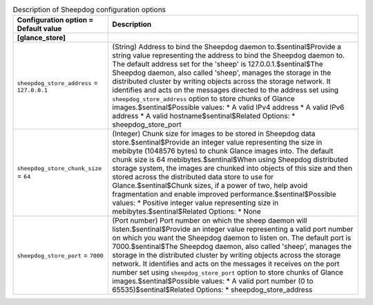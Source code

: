 ..
    Warning: Do not edit this file. It is automatically generated from the
    software project's code and your changes will be overwritten.

    The tool to generate this file lives in openstack-doc-tools repository.

    Please make any changes needed in the code, then run the
    autogenerate-config-doc tool from the openstack-doc-tools repository, or
    ask for help on the documentation mailing list, IRC channel or meeting.

.. _glance-sheepdog:

.. list-table:: Description of Sheepdog configuration options
   :header-rows: 1
   :class: config-ref-table

   * - Configuration option = Default value
     - Description
   * - **[glance_store]**
     -
   * - ``sheepdog_store_address`` = ``127.0.0.1``
     - (String) Address to bind the Sheepdog daemon to.$sentinal$Provide a string value representing the address to bind the Sheepdog daemon to. The default address set for the 'sheep' is 127.0.0.1.$sentinal$The Sheepdog daemon, also called 'sheep', manages the storage in the distributed cluster by writing objects across the storage network. It identifies and acts on the messages directed to the address set using ``sheepdog_store_address`` option to store chunks of Glance images.$sentinal$Possible values: * A valid IPv4 address * A valid IPv6 address * A valid hostname$sentinal$Related Options: * sheepdog_store_port
   * - ``sheepdog_store_chunk_size`` = ``64``
     - (Integer) Chunk size for images to be stored in Sheepdog data store.$sentinal$Provide an integer value representing the size in mebibyte (1048576 bytes) to chunk Glance images into. The default chunk size is 64 mebibytes.$sentinal$When using Sheepdog distributed storage system, the images are chunked into objects of this size and then stored across the distributed data store to use for Glance.$sentinal$Chunk sizes, if a power of two, help avoid fragmentation and enable improved performance.$sentinal$Possible values: * Positive integer value representing size in mebibytes.$sentinal$Related Options: * None
   * - ``sheepdog_store_port`` = ``7000``
     - (Port number) Port number on which the sheep daemon will listen.$sentinal$Provide an integer value representing a valid port number on which you want the Sheepdog daemon to listen on. The default port is 7000.$sentinal$The Sheepdog daemon, also called 'sheep', manages the storage in the distributed cluster by writing objects across the storage network. It identifies and acts on the messages it receives on the port number set using ``sheepdog_store_port`` option to store chunks of Glance images.$sentinal$Possible values: * A valid port number (0 to 65535)$sentinal$Related Options: * sheepdog_store_address
